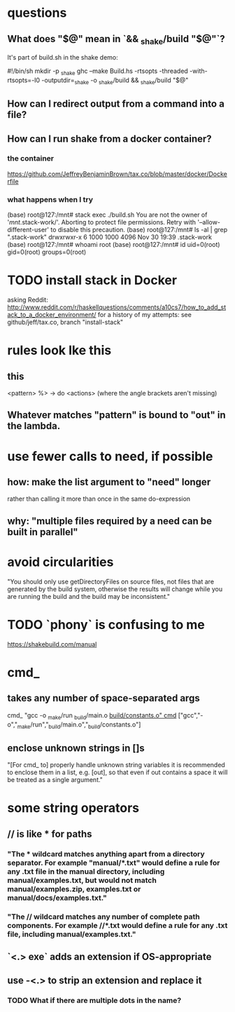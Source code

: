 * questions
** What does "$@" mean in `&& _shake/build "$@"`?
It's part of build.sh in the shake demo:

#!/bin/sh
mkdir -p _shake
ghc --make Build.hs -rtsopts -threaded -with-rtsopts=-I0 -outputdir=_shake -o _shake/build && _shake/build "$@"
** How can I redirect output from a command into a file?
** How can I run shake from a docker container?
*** the container
https://github.com/JeffreyBenjaminBrown/tax.co/blob/master/docker/Dockerfile
*** what happens when I try
(base) root@127:/mnt# stack exec ./build.sh
You are not the owner of '/mnt/.stack-work/'. Aborting to protect file permissions.
Retry with '--allow-different-user' to disable this precaution.
(base) root@127:/mnt# ls -al | grep ".stack-work"
drwxrwxr-x  6 1000 1000 4096 Nov 30 19:39 .stack-work
(base) root@127:/mnt# whoami
root
(base) root@127:/mnt# id
uid=0(root) gid=0(root) groups=0(root)
* TODO install stack in Docker
asking Reddit: http://www.reddit.com/r/haskellquestions/comments/a10cs7/how_to_add_stack_to_a_docker_environment/
for a history of my attempts: see github/jeff/tax.co, branch "install-stack"
* rules look lke this
** this
<pattern> %> \out -> do
    <actions>
(where the angle brackets aren't missing)
** Whatever matches "pattern" is bound to "out" in the lambda.
* use fewer calls to need, if possible
** how: make the list argument to "need" longer
rather than calling it more than once in the same do-expression
** why: "multiple files required by a need can be built in parallel"
* avoid circularities
"You should only use getDirectoryFiles on source files, not files that are generated by the build system, otherwise the results will change while you are running the build and the build may be inconsistent."
* TODO `phony` is confusing to me
https://shakebuild.com/manual
* cmd_
** takes any number of space-separated args
cmd_ "gcc -o _make/run _build/main.o _build/constants.o"
cmd_ ["gcc","-o","_make/run","_build/main.o","_build/constants.o"]
** enclose unknown strings in []s
 "[For cmd_ to] properly handle unknown string variables it is recommended to enclose them in a list, e.g. [out], so that even if out contains a space it will be treated as a single argument."
* some string operators
** // is like * for paths
*** "The * wildcard matches anything apart from a directory separator. For example "manual/*.txt" would define a rule for any .txt file in the manual directory, including manual/examples.txt, but would not match manual/examples.zip, examples.txt or manual/docs/examples.txt."
*** "The // wildcard matches any number of complete path components. For example //*.txt would define a rule for any .txt file, including manual/examples.txt."
** `<.> exe` adds an extension if OS-appropriate
** use -<.> to strip an extension and replace it
*** TODO What if there are multiple dots in the name?
